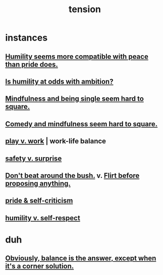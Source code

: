 :PROPERTIES:
:ID:       158fbd89-4564-4cf2-a997-ff9fa1ce7987
:END:
#+title: tension
* instances
** [[id:f41e92ae-cf4b-4f4f-a804-f506c7dded03][Humility seems more compatible with peace than pride does.]]
** [[id:0a49a9a3-a7bf-4de3-b2f1-2607755019a1][Is humility at odds with ambition?]]
** [[id:a8760812-f098-4e39-aa4c-9d69a2e1fcba][Mindfulness and being single seem hard to square.]]
** [[id:6b47aadf-dab4-4984-8d79-b7269b79e1d2][Comedy and mindfulness seem hard to square.]]
** [[id:e32322dd-0ae6-4c7c-a619-a32accac8763][play v. work]] | work-life balance
** [[id:dbcb9dd5-9a00-4fe1-bd6f-f585ac8321d7][safety v. surprise]]
** [[id:de26311c-9b4b-48f4-afa1-c7a680f73b30][Don't beat around the bush.]] v. [[id:4ec07465-7323-47c3-a8b4-8d81f383b119][Flirt before proposing anything.]]
** [[id:564189da-b150-4890-9c48-601b231f5586][pride & self-criticism]]
** [[id:4abd453b-9fd0-4c54-b897-e2d104cb2c33][humility v. self-respect]]
* duh
** [[id:2993e63f-bbc3-4c4e-9068-8f175e1a5710][Obviously, balance is the answer, except when it's a corner solution.]]
